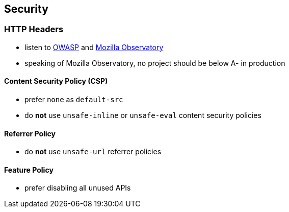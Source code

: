 == Security

=== HTTP Headers

* listen to https://wiki.owasp.org/index.php/OWASP_Secure_Headers_Project[OWASP] and https://observatory.mozilla.org/[Mozilla Observatory]
* speaking of Mozilla Observatory, no project should be below A- in production

==== Content Security Policy (CSP)

* prefer `none` as `default-src`
* do *not* use `unsafe-inline` or `unsafe-eval` content security policies

==== Referrer Policy

* do *not* use `unsafe-url` referrer policies

==== Feature Policy

* prefer disabling all unused APIs
